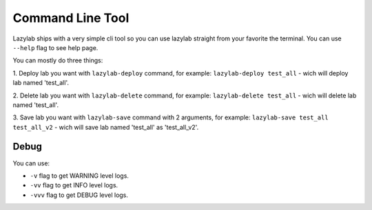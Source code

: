 Command Line Tool
=================

Lazylab ships with a very simple cli tool so you can use lazylab straight from your favorite the terminal.
You can use ``--help`` flag to see help page.

You can mostly do three things:

1. Deploy lab you want with ``lazylab-deploy`` command, for example:
``lazylab-deploy test_all`` - wich will deploy lab named 'test_all'.

2. Delete lab you want with ``lazylab-delete`` command, for example:
``lazylab-delete test_all`` - wich will delete lab named 'test_all'.

3. Save lab you want with ``lazylab-save`` command with 2 arguments, for example:
``lazylab-save test_all test_all_v2`` - wich will save lab named 'test_all' as 'test_all_v2'.


Debug
--------------------------

You can use:

- ``-v`` flag to get WARNING level logs.

- ``-vv`` flag to get INFO level logs.

- ``-vvv`` flag to get DEBUG level logs.
